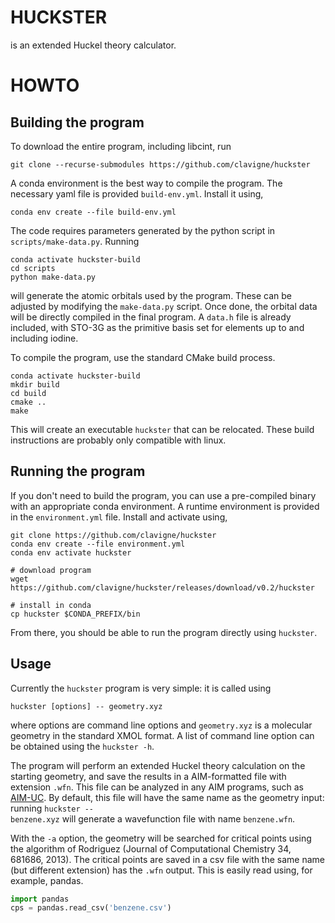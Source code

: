 * HUCKSTER
is an extended Huckel theory calculator.

* HOWTO
** Building the program
To download the entire program, including libcint, run
#+BEGIN_SRC shell
  git clone --recurse-submodules https://github.com/clavigne/huckster
#+END_SRC

A conda environment is the best way to compile the program. The necessary yaml
file is provided ~build-env.yml~. Install it using,
#+BEGIN_SRC shell
  conda env create --file build-env.yml
#+END_SRC

The code requires parameters generated by the python script in
~scripts/make-data.py~. Running
#+BEGIN_SRC shell
  conda activate huckster-build
  cd scripts
  python make-data.py
#+END_SRC
will generate the atomic orbitals used by the program. These can be adjusted
by modifying the ~make-data.py~ script. Once done, the orbital data will be
directly compiled in the final program. A ~data.h~ file is already included,
with STO-3G as the primitive basis set for elements up to and including
iodine.

To compile the program, use the standard CMake build process.
#+BEGIN_SRC shell
  conda activate huckster-build
  mkdir build
  cd build
  cmake ..
  make
#+END_SRC
This will create an executable ~huckster~ that can be relocated. These build
instructions are probably only compatible with linux.

** Running the program
If you don't need to build the program, you can use a pre-compiled binary with
an appropriate conda environment. A runtime environment is provided in the
~environment.yml~ file. Install and activate using,
#+BEGIN_SRC shell
  git clone https://github.com/clavigne/huckster
  conda env create --file environment.yml
  conda env activate huckster

  # download program
  wget https://github.com/clavigne/huckster/releases/download/v0.2/huckster

  # install in conda
  cp huckster $CONDA_PREFIX/bin
#+END_SRC
From there, you should be able to run the program directly using ~huckster~.

** Usage
Currently the ~huckster~ program is very simple: it is called using
#+BEGIN_SRC shell
  huckster [options] -- geometry.xyz
#+END_SRC
where options are command line options and ~geometry.xyz~ is a molecular
geometry in the standard XMOL format. A list of command line option can be
obtained using the ~huckster -h~.

The program will perform an extended Huckel theory calculation on the starting
geometry, and save the results in a AIM-formatted file with extension ~.wfn~.
This file can be analyzed in any AIM programs, such as [[https://facyt-quimicomp.neocities.org/aim_uc/manual/manual_en.html][AIM-UC]]. By default, this
file will have the same name as the geometry input: running ~huckster --
benzene.xyz~ will generate a wavefunction file with name ~benzene.wfn~.

With the ~-a~ option, the geometry will be searched for critical points using
the algorithm of Rodriguez (Journal of Computational Chemistry 34, 681686,
2013). The critical points are saved in a csv file with the same name (but
different extension) has the ~.wfn~ output. This is easily read using, for
example, pandas.
#+BEGIN_SRC python
  import pandas
  cps = pandas.read_csv('benzene.csv')
#+END_SRC

